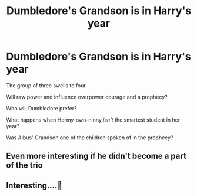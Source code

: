 #+TITLE: Dumbledore's Grandson is in Harry's year

* Dumbledore's Grandson is in Harry's year
:PROPERTIES:
:Author: kikechan
:Score: 0
:DateUnix: 1598896607.0
:DateShort: 2020-Aug-31
:FlairText: Prompt
:END:
The group of three swells to four.

Will raw power and influence overpower courage and a prophecy?

Who will Dumbledore prefer?

What happens when Hermy-own-ninny /isn't/ the smartest student in her year?

Was Albus' Grandson one of the children spoken of in the prophecy?


** Even more interesting if he didn't become a part of the trio
:PROPERTIES:
:Score: 2
:DateUnix: 1598898021.0
:DateShort: 2020-Aug-31
:END:


** Interesting....🤔
:PROPERTIES:
:Author: Amber_Sun14
:Score: 1
:DateUnix: 1598897186.0
:DateShort: 2020-Aug-31
:END:
